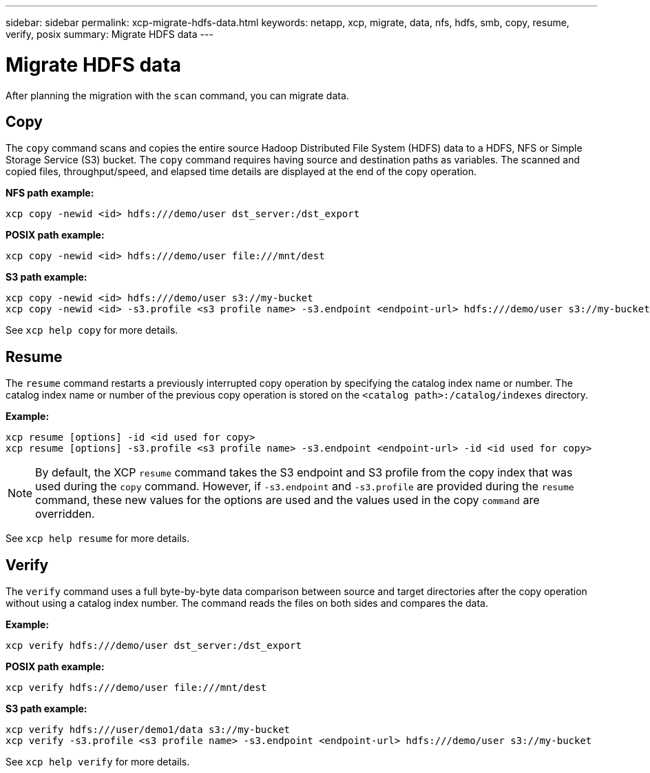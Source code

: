 ---
sidebar: sidebar
permalink: xcp-migrate-hdfs-data.html
keywords: netapp, xcp, migrate, data, nfs, hdfs, smb, copy, resume, verify, posix
summary: Migrate HDFS data
---

= Migrate HDFS data
:hardbreaks:
:nofooter:
:icons: font
:linkattrs:
:imagesdir: ./media/

[.lead]
After planning the migration with the `scan` command, you can migrate data.

== Copy

The `copy` command scans and copies the entire source Hadoop Distributed File System (HDFS) data to a HDFS, NFS or Simple Storage Service (S3) bucket. The `copy` command requires having source and destination paths as variables. The scanned and copied files, throughput/speed, and elapsed time details are displayed at the end of the copy operation.

*NFS path example:*
----
xcp copy -newid <id> hdfs:///demo/user dst_server:/dst_export
----

*POSIX path example:*
----
xcp copy -newid <id> hdfs:///demo/user file:///mnt/dest
----

*S3 path example:*
----
xcp copy -newid <id> hdfs:///demo/user s3://my-bucket
xcp copy -newid <id> -s3.profile <s3 profile name> -s3.endpoint <endpoint-url> hdfs:///demo/user s3://my-bucket
----

See `xcp help copy` for more details.

== Resume

The `resume` command restarts a previously interrupted copy operation by specifying the catalog index name or number. The catalog index name or number of the previous copy operation is stored on the `<catalog path>:/catalog/indexes` directory.

*Example:*

----
xcp resume [options] -id <id used for copy>
xcp resume [options] -s3.profile <s3 profile name> -s3.endpoint <endpoint-url> -id <id used for copy>
----

NOTE: By default, the XCP `resume` command takes the S3 endpoint and S3 profile from the copy index that was used during the `copy` command. However, if `-s3.endpoint` and `-s3.profile` are provided during the `resume` command, these new values for the options are used and the values used in the copy `command` are overridden.

See `xcp help resume` for more details.

== Verify

The `verify` command uses a full byte-by-byte data comparison between source and target directories after the copy operation without using a catalog index number. The command reads the files on both sides and compares the data.

*Example:*
----
xcp verify hdfs:///demo/user dst_server:/dst_export
----
*POSIX path example:*
----
xcp verify hdfs:///demo/user file:///mnt/dest
----

*S3 path example:*
----
xcp verify hdfs:///user/demo1/data s3://my-bucket
xcp verify -s3.profile <s3 profile name> -s3.endpoint <endpoint-url> hdfs:///demo/user s3://my-bucket
----
See `xcp help verify` for more details.

// 2023-06-13, XCP 1.9.2